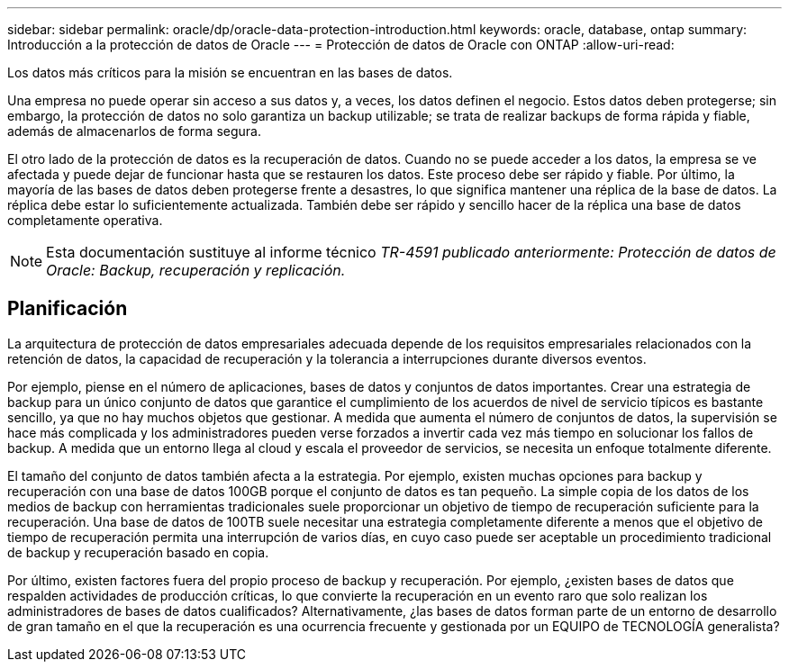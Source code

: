 ---
sidebar: sidebar 
permalink: oracle/dp/oracle-data-protection-introduction.html 
keywords: oracle, database, ontap 
summary: Introducción a la protección de datos de Oracle 
---
= Protección de datos de Oracle con ONTAP
:allow-uri-read: 


[role="lead"]
Los datos más críticos para la misión se encuentran en las bases de datos.

Una empresa no puede operar sin acceso a sus datos y, a veces, los datos definen el negocio. Estos datos deben protegerse; sin embargo, la protección de datos no solo garantiza un backup utilizable; se trata de realizar backups de forma rápida y fiable, además de almacenarlos de forma segura.

El otro lado de la protección de datos es la recuperación de datos. Cuando no se puede acceder a los datos, la empresa se ve afectada y puede dejar de funcionar hasta que se restauren los datos. Este proceso debe ser rápido y fiable. Por último, la mayoría de las bases de datos deben protegerse frente a desastres, lo que significa mantener una réplica de la base de datos. La réplica debe estar lo suficientemente actualizada. También debe ser rápido y sencillo hacer de la réplica una base de datos completamente operativa.


NOTE: Esta documentación sustituye al informe técnico _TR-4591 publicado anteriormente: Protección de datos de Oracle: Backup, recuperación y replicación._



== Planificación

La arquitectura de protección de datos empresariales adecuada depende de los requisitos empresariales relacionados con la retención de datos, la capacidad de recuperación y la tolerancia a interrupciones durante diversos eventos.

Por ejemplo, piense en el número de aplicaciones, bases de datos y conjuntos de datos importantes. Crear una estrategia de backup para un único conjunto de datos que garantice el cumplimiento de los acuerdos de nivel de servicio típicos es bastante sencillo, ya que no hay muchos objetos que gestionar. A medida que aumenta el número de conjuntos de datos, la supervisión se hace más complicada y los administradores pueden verse forzados a invertir cada vez más tiempo en solucionar los fallos de backup. A medida que un entorno llega al cloud y escala el proveedor de servicios, se necesita un enfoque totalmente diferente.

El tamaño del conjunto de datos también afecta a la estrategia. Por ejemplo, existen muchas opciones para backup y recuperación con una base de datos 100GB porque el conjunto de datos es tan pequeño. La simple copia de los datos de los medios de backup con herramientas tradicionales suele proporcionar un objetivo de tiempo de recuperación suficiente para la recuperación. Una base de datos de 100TB suele necesitar una estrategia completamente diferente a menos que el objetivo de tiempo de recuperación permita una interrupción de varios días, en cuyo caso puede ser aceptable un procedimiento tradicional de backup y recuperación basado en copia.

Por último, existen factores fuera del propio proceso de backup y recuperación. Por ejemplo, ¿existen bases de datos que respalden actividades de producción críticas, lo que convierte la recuperación en un evento raro que solo realizan los administradores de bases de datos cualificados? Alternativamente, ¿las bases de datos forman parte de un entorno de desarrollo de gran tamaño en el que la recuperación es una ocurrencia frecuente y gestionada por un EQUIPO de TECNOLOGÍA generalista?
